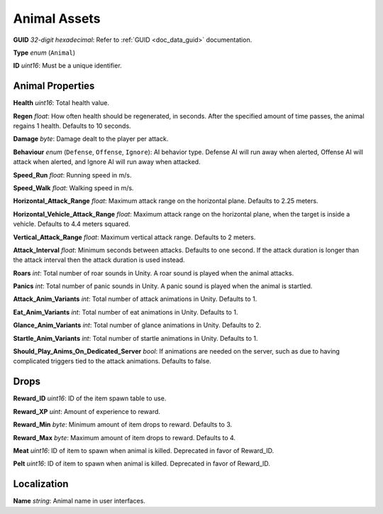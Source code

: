 .. _doc_assets_animal:

Animal Assets
=============

**GUID** *32-digit hexadecimal*: Refer to :ref:`GUID <doc_data_guid>` documentation.

**Type** *enum* (``Animal``)

**ID** *uint16*: Must be a unique identifier.

Animal Properties
-----------------

**Health** *uint16*: Total health value.

**Regen** *float*: How often health should be regenerated, in seconds. After the specified amount of time passes, the animal regains 1 health. Defaults to 10 seconds.

**Damage** *byte*: Damage dealt to the player per attack.

**Behaviour** *enum* (``Defense``, ``Offense``, ``Ignore``): AI behavior type. Defense AI will run away when alerted, Offense AI will attack when alerted, and Ignore AI will run away when attacked.

**Speed_Run** *float*: Running speed in m/s.

**Speed_Walk** *float*: Walking speed in m/s.

**Horizontal\_Attack\_Range** *float*: Maximum attack range on the horizontal plane. Defaults to 2.25 meters.

**Horizontal\_Vehicle\_Attack\_Range** *float*: Maximum attack range on the horizontal plane, when the target is inside a vehicle. Defaults to 4.4 meters squared.

**Vertical\_Attack\_Range** *float*: Maximum vertical attack range. Defaults to 2 meters.

**Attack\_Interval** *float*: Minimum seconds between attacks. Defaults to one second. If the attack duration is longer than the attack interval then the attack duration is used instead.

**Roars** *int*: Total number of roar sounds in Unity. A roar sound is played when the animal attacks.

**Panics** *int*: Total number of panic sounds in Unity. A panic sound is played when the animal is startled.

**Attack\_Anim\_Variants** *int*: Total number of attack animations in Unity. Defaults to 1.

**Eat\_Anim\_Variants** *int*: Total number of eat animations in Unity. Defaults to 1.

**Glance\_Anim\_Variants** *int*: Total number of glance animations in Unity. Defaults to 2.

**Startle\_Anim\_Variants** *int*: Total number of startle animations in Unity. Defaults to 1.

**Should\_Play\_Anims\_On\_Dedicated\_Server** *bool*: If animations are needed on the server, such as due to having complicated triggers tied to the attack animations. Defaults to false.

Drops
-----

**Reward_ID** *uint16*: ID of the item spawn table to use.

**Reward_XP** *uint*: Amount of experience to reward.

**Reward_Min** *byte*: Minimum amount of item drops to reward. Defaults to 3.

**Reward_Max** *byte*: Maximum amount of item drops to reward. Defaults to 4.

**Meat** *uint16*: ID of item to spawn when animal is killed. Deprecated in favor of Reward_ID.

**Pelt** *uint16*: ID of item to spawn when animal is killed. Deprecated in favor of Reward_ID.

Localization
------------

**Name** *string*: Animal name in user interfaces.
